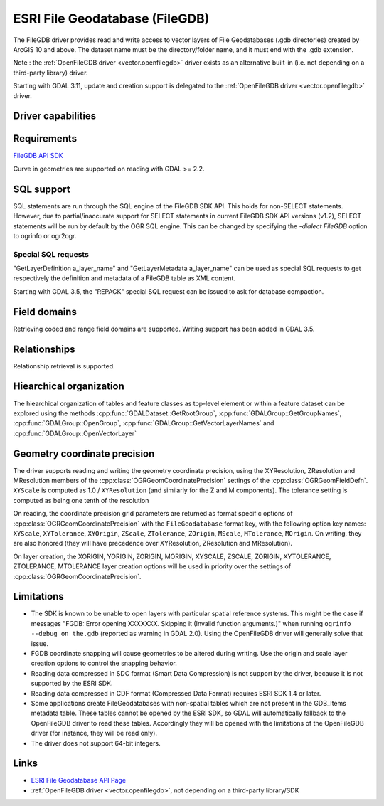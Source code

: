 .. _vector.filegdb:

ESRI File Geodatabase (FileGDB)
===============================

.. shortname:: FileGDB

.. build_dependencies:: FileGDB API library

The FileGDB driver provides read and write access to vector layers of
File Geodatabases (.gdb directories) created by ArcGIS 10 and above. The
dataset name must be the directory/folder name, and it must end with the
.gdb extension.

Note : the :ref:`OpenFileGDB driver <vector.openfilegdb>` driver exists as an
alternative built-in (i.e. not depending on a third-party library) driver.

Starting with GDAL 3.11, update and creation support is delegated to the
:ref:`OpenFileGDB driver <vector.openfilegdb>` driver.

Driver capabilities
-------------------

.. supports_create::

.. supports_georeferencing::

Requirements
------------

`FileGDB API SDK <http://www.esri.com/apps/products/download/#File_Geodatabase_API_1.3>`__

Curve in geometries are supported on reading with GDAL >= 2.2.

SQL support
-----------

SQL statements are run through the SQL engine of
the FileGDB SDK API. This holds for non-SELECT statements. However, due
to partial/inaccurate support for SELECT statements in current FileGDB
SDK API versions (v1.2), SELECT statements will be run by default by the
OGR SQL engine. This can be changed by specifying the *-dialect FileGDB*
option to ogrinfo or ogr2ogr.

Special SQL requests
~~~~~~~~~~~~~~~~~~~~

"GetLayerDefinition a_layer_name" and "GetLayerMetadata a_layer_name"
can be used as special SQL requests to get respectively the definition
and metadata of a FileGDB table as XML content.

Starting with GDAL 3.5, the "REPACK" special SQL request can be issued to
ask for database compaction.

Field domains
-------------

.. versionadded:: 3.3

Retrieving coded and range field domains are supported.
Writing support has been added in GDAL 3.5.

Relationships
-------------

.. versionadded:: 3.6

Relationship retrieval is supported.

Hiearchical organization
------------------------

.. versionadded:: 3.4

The hiearchical organization of tables and feature classes as top-level
element or within a feature dataset can be explored using the methods
:cpp:func:`GDALDataset::GetRootGroup`,
:cpp:func:`GDALGroup::GetGroupNames`, :cpp:func:`GDALGroup::OpenGroup`,
:cpp:func:`GDALGroup::GetVectorLayerNames` and :cpp:func:`GDALGroup::OpenVectorLayer`

Geometry coordinate precision
-----------------------------

.. versionadded:: GDAL 3.9

The driver supports reading and writing the geometry coordinate
precision, using the XYResolution, ZResolution and MResolution members of
the :cpp:class:`OGRGeomCoordinatePrecision` settings of the
:cpp:class:`OGRGeomFieldDefn`. ``XYScale`` is computed as 1.0 / ``XYResolution``
(and similarly for the Z and M components). The tolerance setting is computed
as being one tenth of the resolution

On reading, the coordinate precision grid parameters are returned as format
specific options of :cpp:class:`OGRGeomCoordinatePrecision` with the
``FileGeodatabase`` format key, with the following option key names:
``XYScale``, ``XYTolerance``, ``XYOrigin``,
``ZScale``, ``ZTolerance``, ``ZOrigin``,
``MScale``, ``MTolerance``, ``MOrigin``. On writing, they are also honored
(they will have precedence over XYResolution, ZResolution and MResolution).

On layer creation, the XORIGIN, YORIGIN, ZORIGIN, MORIGIN, XYSCALE, ZSCALE,
ZORIGIN, XYTOLERANCE, ZTOLERANCE, MTOLERANCE layer creation options will be
used in priority over the settings of :cpp:class:`OGRGeomCoordinatePrecision`.

Limitations
-----------

-  The SDK is known to be unable to open layers with particular spatial
   reference systems. This might be the case if messages "FGDB: Error
   opening XXXXXXX. Skipping it (Invalid function arguments.)" when
   running ``ogrinfo --debug on the.gdb`` (reported as warning in GDAL
   2.0). Using the OpenFileGDB driver will generally solve that issue.

-  FGDB coordinate snapping will cause geometries to be altered during
   writing. Use the origin and scale layer creation options to control
   the snapping behavior.

-  Reading data compressed in SDC format (Smart Data Compression) is not
   support by the driver, because it is not supported by the ESRI SDK.

-  Reading data compressed in CDF format (Compressed Data Format)
   requires ESRI SDK 1.4 or later.

-  Some applications create FileGeodatabases with non-spatial tables which are
   not present in the GDB_Items metadata table. These tables cannot be opened
   by the ESRI SDK, so GDAL will automatically fallback to the OpenFileGDB
   driver to read these tables. Accordingly they will be opened with the
   limitations of the OpenFileGDB driver (for instance, they will be
   read only).

- The driver does not support 64-bit integers.

Links
-----

-  `ESRI File Geodatabase API
   Page <https://github.com/Esri/file-geodatabase-api/>`__
-  :ref:`OpenFileGDB driver <vector.openfilegdb>`, not depending on a
   third-party library/SDK
